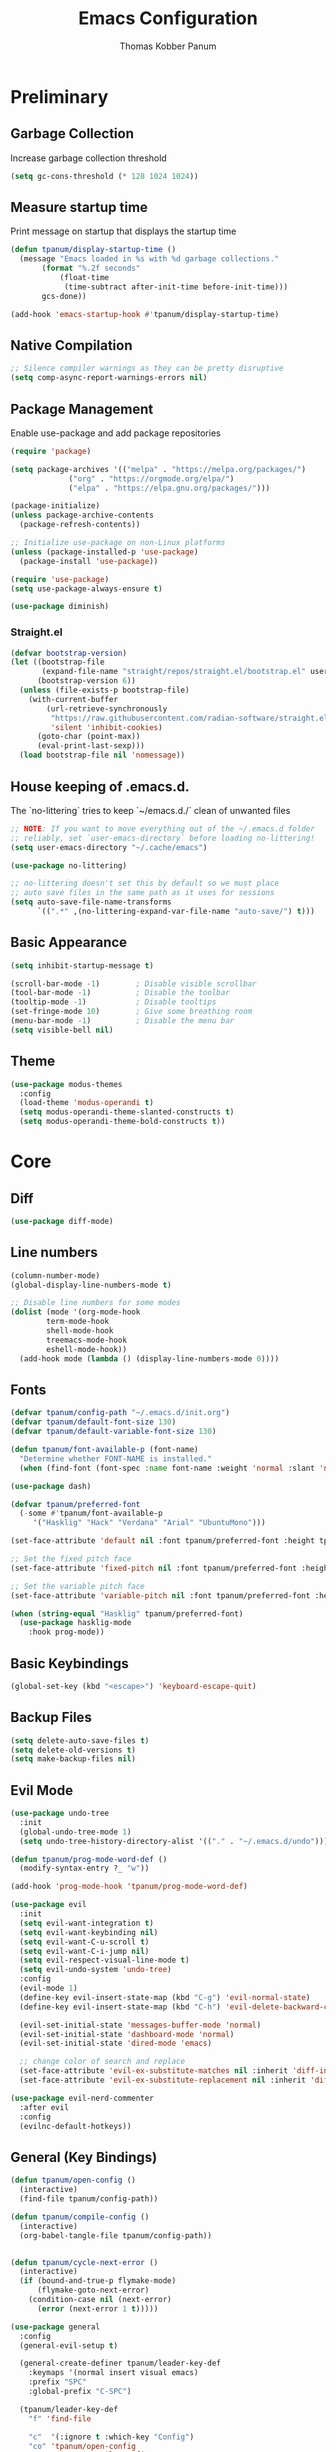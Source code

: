 #+TITLE: Emacs Configuration
#+AUTHOR: Thomas Kobber Panum
#+PROPERTY: header-args :tangle yes
#+STARTUP: overview

* Preliminary
** Garbage Collection
Increase garbage collection threshold
#+BEGIN_SRC emacs-lisp
(setq gc-cons-threshold (* 128 1024 1024))
#+END_SRC

** Measure startup time
Print message on startup that displays the startup time
#+BEGIN_SRC emacs-lisp
(defun tpanum/display-startup-time ()
  (message "Emacs loaded in %s with %d garbage collections."
	   (format "%.2f seconds"
		   (float-time
		    (time-subtract after-init-time before-init-time)))
	   gcs-done))

(add-hook 'emacs-startup-hook #'tpanum/display-startup-time)
#+END_SRC

** Native Compilation
#+BEGIN_SRC emacs-lisp
;; Silence compiler warnings as they can be pretty disruptive
(setq comp-async-report-warnings-errors nil)
#+END_SRC

** Package Management
Enable use-package and add package repositories
#+BEGIN_SRC emacs-lisp
(require 'package)

(setq package-archives '(("melpa" . "https://melpa.org/packages/")
			 ("org" . "https://orgmode.org/elpa/")
			 ("elpa" . "https://elpa.gnu.org/packages/")))

(package-initialize)
(unless package-archive-contents
  (package-refresh-contents))

;; Initialize use-package on non-Linux platforms
(unless (package-installed-p 'use-package)
  (package-install 'use-package))

(require 'use-package)
(setq use-package-always-ensure t)

(use-package diminish)
#+END_SRC

*** Straight.el
#+BEGIN_SRC emacs-lisp
(defvar bootstrap-version)
(let ((bootstrap-file
       (expand-file-name "straight/repos/straight.el/bootstrap.el" user-emacs-directory))
      (bootstrap-version 6))
  (unless (file-exists-p bootstrap-file)
    (with-current-buffer
        (url-retrieve-synchronously
         "https://raw.githubusercontent.com/radian-software/straight.el/develop/install.el"
         'silent 'inhibit-cookies)
      (goto-char (point-max))
      (eval-print-last-sexp)))
  (load bootstrap-file nil 'nomessage))
#+END_SRC
** House keeping of .emacs.d.
The `no-littering` tries to keep `~/emacs.d./` clean of unwanted files
#+BEGIN_SRC emacs-lisp
;; NOTE: If you want to move everything out of the ~/.emacs.d folder
;; reliably, set `user-emacs-directory` before loading no-littering!
(setq user-emacs-directory "~/.cache/emacs")

(use-package no-littering)

;; no-littering doesn't set this by default so we must place
;; auto save files in the same path as it uses for sessions
(setq auto-save-file-name-transforms
      `((".*" ,(no-littering-expand-var-file-name "auto-save/") t)))
#+END_SRC

** Basic Appearance
#+BEGIN_SRC emacs-lisp
(setq inhibit-startup-message t)

(scroll-bar-mode -1)        ; Disable visible scrollbar
(tool-bar-mode -1)          ; Disable the toolbar
(tooltip-mode -1)           ; Disable tooltips
(set-fringe-mode 10)        ; Give some breathing room
(menu-bar-mode -1)          ; Disable the menu bar
(setq visible-bell nil)
#+END_SRC

** Theme
#+BEGIN_SRC emacs-lisp
(use-package modus-themes
  :config
  (load-theme 'modus-operandi t)
  (setq modus-operandi-theme-slanted-constructs t)
  (setq modus-operandi-theme-bold-constructs t))
#+END_SRC
* Core
** Diff
#+BEGIN_SRC emacs-lisp
(use-package diff-mode)
#+END_SRC

** Line numbers
#+BEGIN_SRC emacs-lisp
(column-number-mode)
(global-display-line-numbers-mode t)

;; Disable line numbers for some modes
(dolist (mode '(org-mode-hook
		term-mode-hook
		shell-mode-hook
		treemacs-mode-hook
		eshell-mode-hook))
  (add-hook mode (lambda () (display-line-numbers-mode 0))))
#+END_SRC

** Fonts
#+BEGIN_SRC emacs-lisp
(defvar tpanum/config-path "~/.emacs.d/init.org")
(defvar tpanum/default-font-size 130)
(defvar tpanum/default-variable-font-size 130)

(defun tpanum/font-available-p (font-name)
  "Determine whether FONT-NAME is installed."
  (when (find-font (font-spec :name font-name :weight 'normal :slant 'normal)) font-name))

(use-package dash)

(defvar tpanum/preferred-font
  (-some #'tpanum/font-available-p
	 '("Hasklig" "Hack" "Verdana" "Arial" "UbuntuMono")))

(set-face-attribute 'default nil :font tpanum/preferred-font :height tpanum/default-font-size)

;; Set the fixed pitch face
(set-face-attribute 'fixed-pitch nil :font tpanum/preferred-font :height tpanum/default-font-size)

;; Set the variable pitch face
(set-face-attribute 'variable-pitch nil :font tpanum/preferred-font :height tpanum/default-variable-font-size :weight 'regular)

(when (string-equal "Hasklig" tpanum/preferred-font)
  (use-package hasklig-mode
    :hook prog-mode))
#+END_SRC

** Basic Keybindings
#+BEGIN_SRC emacs-lisp
(global-set-key (kbd "<escape>") 'keyboard-escape-quit)
#+END_SRC

** Backup Files
#+BEGIN_SRC emacs-lisp
(setq delete-auto-save-files t)
(setq delete-old-versions t)
(setq make-backup-files nil)
#+END_SRC

** Evil Mode
#+BEGIN_SRC emacs-lisp
(use-package undo-tree
  :init
  (global-undo-tree-mode 1)
  (setq undo-tree-history-directory-alist '(("." . "~/.emacs.d/undo"))))

(defun tpanum/prog-mode-word-def ()
  (modify-syntax-entry ?_ "w"))

(add-hook 'prog-mode-hook 'tpanum/prog-mode-word-def)

(use-package evil
  :init
  (setq evil-want-integration t)
  (setq evil-want-keybinding nil)
  (setq evil-want-C-u-scroll t)
  (setq evil-want-C-i-jump nil)
  (setq evil-respect-visual-line-mode t)
  (setq evil-undo-system 'undo-tree)
  :config
  (evil-mode 1)
  (define-key evil-insert-state-map (kbd "C-g") 'evil-normal-state)
  (define-key evil-insert-state-map (kbd "C-h") 'evil-delete-backward-char-and-join)

  (evil-set-initial-state 'messages-buffer-mode 'normal)
  (evil-set-initial-state 'dashboard-mode 'normal)
  (evil-set-initial-state 'dired-mode 'emacs)

  ;; change color of search and replace
  (set-face-attribute 'evil-ex-substitute-matches nil :inherit 'diff-indicator-changed)
  (set-face-attribute 'evil-ex-substitute-replacement nil :inherit 'diff-indicator-added))

(use-package evil-nerd-commenter
  :after evil
  :config
  (evilnc-default-hotkeys))
#+END_SRC

** General (Key Bindings)
#+BEGIN_SRC emacs-lisp
(defun tpanum/open-config ()
  (interactive)
  (find-file tpanum/config-path))

(defun tpanum/compile-config ()
  (interactive)
  (org-babel-tangle-file tpanum/config-path))


(defun tpanum/cycle-next-error ()
  (interactive)
  (if (bound-and-true-p flymake-mode)
      (flymake-goto-next-error)
    (condition-case nil (next-error)
      (error (next-error 1 t)))))

(use-package general
  :config
  (general-evil-setup t)

  (general-create-definer tpanum/leader-key-def
    :keymaps '(normal insert visual emacs)
    :prefix "SPC"
    :global-prefix "C-SPC")

  (tpanum/leader-key-def
    "f" 'find-file

    "c"  '(:ignore t :which-key "Config")
    "co" 'tpanum/open-config
    "cc" 'tpanum/compile-config

    "h"  '(:ignore t :which-key "Help")
    "hf" 'describe-function
    "hk" 'describe-key
    "hm" 'describe-mode
    "hv" 'describe-variable

    "p"  '(:ignore t :which-key "Programming")
    "pe" 'tpanum/cycle-next-error

    "q" 'kill-this-buffer

    "w"  '(:ignore t :which-key "Window")
    "wo" 'other-window
    "wd" 'delete-other-windows
    "wsh" 'split-window-right
    "wsv" 'split-window-below


    "x"  '(:ignore t :which-key "Elisp Eval")
    "xx" 'execute-extended-command
    "xc" 'save-buffers-kill-terminal
    "xe" 'eval-last-sexp))
#+END_SRC

** Modeline
#+BEGIN_SRC emacs-lisp
(use-package all-the-icons :defer t)

(use-package moody
  :defer t
  :config
  (setq x-underline-at-descent-line t)
  (moody-replace-mode-line-buffer-identification)
  (moody-replace-vc-mode))
#+END_SRC

** Ivy & Counsel
#+BEGIN_SRC emacs-lisp
(use-package ivy
  :diminish
  :init
  (ivy-mode 1)
  :bind (:map ivy-mode-map
	      ("C-<return>" . 'ivy-immediate-done)
	      :map ivy-minibuffer-map
	      ("C-s" . 'tpanum/ivy-rg-search)
	      ("<escape>" . 'minibuffer-keyboard-quit)
	      ("<RET>" . 'ivy-alt-done))
  :config
  (defmacro minibuffer-quit-and-run (&rest body)
    "Quit the minibuffer and run BODY afterwards."
    `(progn
       (run-at-time nil nil
		    (lambda ()
		      (put 'quit 'error-message "Quit")
		      ,@body))
       (minibuffer-keyboard-quit)))

  (defun tpanum/ivy-rg-search ()
    (interactive)
    (minibuffer-quit-and-run
       (counsel-rg "" ivy--directory)))

(use-package flx  ;; Improves sorting for fuzzy-matched results
  :after ivy
  :defer t
  :init
  (setq ivy-flx-limit 10000))

(use-package counsel
  :demand t
  :bind (("M-x" . counsel-M-x)
	 ("C-x C-f" . counsel-find-file)))

(use-package prescient
  :after counsel
  :config
  (prescient-persist-mode 1))

(use-package ivy-prescient
  :after prescient
  :config
  (ivy-prescient-mode 1))

(tpanum/leader-key-def
  "f"  '(counsel-find-file :which-key "open file")
  "b"  'ivy-switch-buffer)
#+END_SRC
** Snippets
#+BEGIN_SRC emacs-lisp
(use-package yasnippet
  :hook ((prog-mode org-mode) . yas-minor-mode)
  :config
  (setq yas/snippet-dirs '("~/.emacs.d/snippets"))
  (yas-reload-all))
#+END_SRC

** Eliminate Whitespace
#+BEGIN_SRC emacs-lisp
(use-package ws-butler
  :hook (text-mode prog-mode))
#+END_SRC
** Smartparens
#+BEGIN_SRC emacs-lisp
(use-package smartparens
  :hook (prog-mode . smartparens-mode))
#+END_SRC

** Rainbow Delimiters
#+BEGIN_SRC emacs-lisp
(use-package rainbow-delimiters
  :hook (prog-mode . rainbow-delimiters-mode))
#+END_SRC

** Rainbow Mode
#+BEGIN_SRC emacs-lisp
(use-package rainbow-mode
  :defer t
  :hook (org-mode
	 emacs-lisp-mode
	 web-mode
	 typescript-mode
	 js2-mode))
#+END_SRC

** Language Server
#+BEGIN_SRC emacs-lisp
;; (use-package eglot
;;   :defer t
;;   :hook (python-mode . eglot-ensure)
;;   :config
;;   (setq eglot-stay-out-of '(flycheck imenu)
;; 	eglot-autoshutdown t)
;;   (setq-default eglot-workspace-configuration
;; 		'((:pyright . ((useLibraryCodeForTypes . t)))))
;;   (add-to-list 'eglot-server-programs '(python-mode .
;; 						    ("pyright-langserver" "--stdio"))))

(tpanum/leader-key-def
  "pd" 'xref-find-definitions
  "pr" 'xref-find-references)
#+END_SRC

** Wgrep
#+BEGIN_SRC emacs-lisp
(use-package wgrep
  :ensure t
  ;; :commands
  ;; wgrep-change-to-wgrep-mode
  :bind (:map ivy-minibuffer-map
	      ("C-c C-o" . 'tpanum/ivy-occur))
  :config
  (setq wgrep-auto-save-buffer t)
  (add-hook 'ivy-occur-grep-mode-hook #'tpanum/ivy-occur-wgrep-hook))

(defun tpanum/move-cursor-left-hook ()
  (left-char 2)
  (remove-hook 'minibuffer-setup-hook #'tpanum/move-cursor-left-hook))

(defun tpanum/ivy-occur-wgrep-action ()
  (with-current-buffer next-error-last-buffer
    (add-hook 'minibuffer-setup-hook #'tpanum/move-cursor-left-hook)
    (wgrep-change-to-wgrep-mode)
    (evil-ex (concat "%s@" tpanum/last-rg-search-expression "@@g"))
    (makunbound 'tpanum/last-rg-search-expression))
  ;;
  ;; (with-current-buffer next-error-last-buffer
  ;; 		       )
  )

(defun tpanum/ivy-occur-wgrep-hook ()
  (if (boundp 'tpanum/last-rg-search-expression)
      (run-with-timer 0.8 nil 'tpanum/ivy-occur-wgrep-action)))

(defun tpanum/ivy-occur ()
  (interactive)
  (setq tpanum/last-rg-search-expression ivy-text)
  (ivy-occur))
#+END_SRC
** Flymake
#+BEGIN_SRC emacs-lisp
;; (use-package flymake
;;   :hook prog-mode
;;   :config
;;   (setcar flymake-error-bitmap 'exclamation-mark)
;;   (setcar flymake-warning-bitmap 'question-mark))
#+END_SRC

** Reformatter
#+BEGIN_SRC emacs-lisp
(use-package reformatter
  :hook
  (python-mode . ruff-isort-on-save-mode)
  (python-mode . ruff-format-on-save-mode)
  :config
  (reformatter-define ruff-format
    :program "ruff"
    :args `("format" "--stdin-filename", buffer-file-name "-"))
  (reformatter-define ruff-isort
    :program "ruff"
    :args `("check" "--select" "I" "--fix" "--silent" "--stdin-filename", buffer-file-name "-")))
#+END_SRC

** Flycheck
#+BEGIN_SRC emacs-lisp
(use-package flycheck
  :hook prog-mode
  :config
  (flycheck-define-error-level 'error
    :severity 100
    :overlay-category 'flycheck-error-overlay
    :fringe-bitmap 'exclamation-mark
    :fringe-face 'flycheck-fringe-error
    :error-list-face 'flycheck-error-list-error)
  (flycheck-define-error-level 'warning
    :severity 10
    :overlay-category 'flycheck-warning-overlay
    :fringe-bitmap 'question-mark
    :fringe-face 'flycheck-fringe-warning
    :error-list-face 'flycheck-error-list-warning))

(use-package flycheck-eglot
  :after (flycheck eglot)
  :config
  (global-flycheck-eglot-mode 1))
#+END_SRC
* Programming Modes
** Org-mode
#+BEGIN_SRC emacs-lisp
(defun tpanum/org-mode-init ()
  (org-indent-mode)
  (setq evil-auto-indent nil)
  (diminish 'org-indent-mode))

(use-package org
  :defer t
  :hook (org-mode . tpanum/org-mode-init)
  :bind (:map org-mode-map
	      ("C-x C-e" . 'tpanum/org-default-export))
  :config
  (progn
    (setq org-src-preserve-indentation t
	  org-src-fontify-natively t
	  org-src-window-setup 'current-window)))

(setq tpanum/org-exporters
      '(("latex" . org-latex-export-to-pdf)
        ("beamer" . org-beamer-export-to-pdf)))

(defun tpanum/org-get-default-exporter ()
  (downcase (car (org-element-map
		     (org-element-parse-buffer)
		     'keyword (lambda (el)
				(when (string-equal (org-element-property :key el) "DEFAULT_EXPORTER")
				  (org-element-property :value el)))))))

(defun tpanum/org-default-export ()
  "Look for the property `DEFAULT_EXPORTER' within an org file, and select exporter based on `tpanum/org-exporters'"
  (interactive)
  (let ((exporter (cdr (assoc (tpanum/org-get-default-exporter) tpanum/org-exporters))))
    (call-interactively exporter)))
#+END_SRC
** Python
#+BEGIN_SRC emacs-lisp
(use-package python
  :mode ("\\.py\\'" . python-mode))
#+END_SRC

*** Flycheck-ruff
#+BEGIN_SRC emacs-lisp
(flycheck-def-config-file-var flycheck-python-ruff-config python-ruff
                              '("pyproject.toml" "ruff.toml" ".ruff.toml"))

(flycheck-define-checker
    python-mypy ""
    :command ("mypy"
              "--ignore-missing-imports"
              source-original)
    :error-patterns
    ((error line-start (file-name) ":" line ": error:" (message) line-end))
    :modes python-mode)

(add-to-list 'flycheck-checkers 'python-mypy t)

(flycheck-define-checker python-ruff
  "A Python syntax and style checker using the ruff.
To override the path to the ruff executable, set
`flycheck-python-ruff-executable'.

See URL `https://beta.ruff.rs/docs/'."
  :command ("ruff"
            "check"
            (config-file "--config" flycheck-python-ruff-config)
            "--output-format=text"
            "--stdin-filename" source-original
            "-")
  :standard-input t
  :error-filter (lambda (errors)
                  (let ((errors (flycheck-sanitize-errors errors)))
                    (seq-map #'flycheck-flake8-fix-error-level errors)))
  :error-patterns
  ((warning line-start
            (file-name) ":" line ":" (optional column ":") " "
            (id (one-or-more (any alpha)) (one-or-more digit)) " "
            (message (one-or-more not-newline))
            line-end))
  :modes (python-mode python-ts-mode)
  :next-checkers ((warning . python-mypy)))

(defun tpanum/python-flycheck-setup ()
  (progn
    (flycheck-select-checker 'python-ruff)
    (flycheck-add-next-checker 'python-ruff 'python-mypy)))

(add-hook 'python-mode-hook 'tpanum/python-flycheck-setup)
#+END_SRC

** JSON
#+BEGIN_SRC emacs-lisp
(use-package json-mode
  :mode (("\\.json\\'" . json-mode)))
#+END_SRC
** YAML
#+BEGIN_SRC emacs-lisp
(use-package yaml-mode
  :mode (("\\.yml\\'" . yaml-mode)))
#+END_SRC
** Dockerfile
#+BEGIN_SRC emacs-lisp
(use-package dockerfile-mode
  :mode "Dockerfile\\'")
#+END_SRC
** Nix
#+BEGIN_SRC emacs-lisp
(use-package nix-mode
  :mode "\\.nix\\'")
#+END_SRC
** Protobuf
#+BEGIN_SRC emacs-lisp
(use-package protobuf-mode
  :mode ("\\.proto\\'" . protobuf-mode))
#+END_SRC
** Copilot
#+BEGIN_SRC emacs-lisp
(use-package copilot
  :straight (:host github :repo "zerolfx/copilot.el" :files ("dist" "*.el"))
  :hook ((prog-mode) . copilot-mode)
  :bind (:map copilot-mode-map
	      ("<tab>" . 'copilot-accept-completion)))
#+END_SRC
** Go
#+BEGIN_SRC emacs-lisp
(use-package go-mode
  :mode ("\\.go\\'" . go-mode))
#+END_SRC
** Markdown
#+BEGIN_SRC emacs-lisp
(use-package markdown-mode
  :mode (("\\`README\\.md\\'" . gfm-mode)
	 ("\\.md\\'" . markdown-mode)
	 ("\\.markdown\\'" . markdown-mode)))
#+END_SRC
** Hugo
#+BEGIN_SRC emacs-lisp
(use-package ox-hugo
  :after ox)

(defun tpanum/ox-hugo-all-subtrees ()
  (interactive)
  (org-hugo-export-wim-to-md :all-subtrees))

(add-to-list 'tpanum/org-exporters '("hugo" . tpanum/ox-hugo-all-subtrees))
#+END_SRC
* Finalization
** Garbage Collection
Decrease garbage collection threshold
#+BEGIN_SRC emacs-lisp
  (setq gc-cons-threshold (* 12 1024 1024))
#+END_SRC
